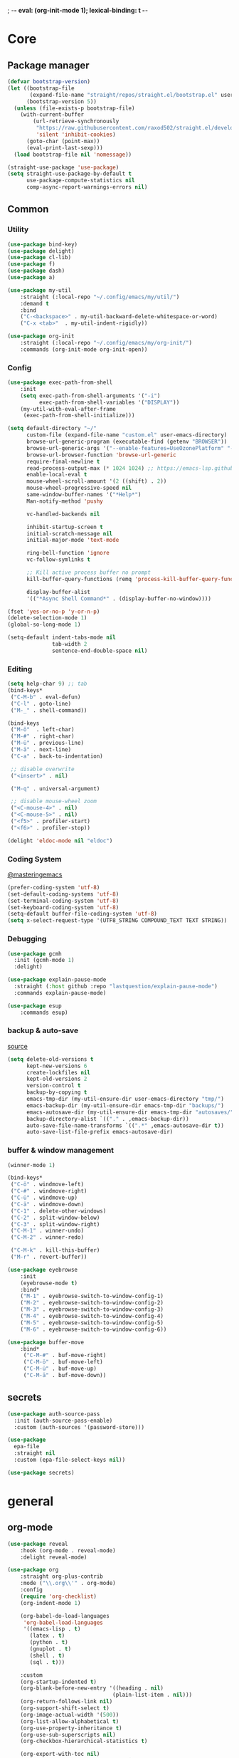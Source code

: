 ; -*- eval: (org-init-mode 1); lexical-binding: t -*-
* Core
** Package manager
#+BEGIN_SRC emacs-lisp
(defvar bootstrap-version)
(let ((bootstrap-file
       (expand-file-name "straight/repos/straight.el/bootstrap.el" user-emacs-directory))
      (bootstrap-version 5))
  (unless (file-exists-p bootstrap-file)
    (with-current-buffer
        (url-retrieve-synchronously
         "https://raw.githubusercontent.com/raxod502/straight.el/develop/install.el"
         'silent 'inhibit-cookies)
      (goto-char (point-max))
      (eval-print-last-sexp)))
  (load bootstrap-file nil 'nomessage))

(straight-use-package 'use-package)
(setq straight-use-package-by-default t
      use-package-compute-statistics nil
      comp-async-report-warnings-errors nil)
#+END_SRC
** Common
*** Utility
#+begin_src emacs-lisp
(use-package bind-key)
(use-package delight)
(use-package cl-lib)
(use-package f)
(use-package dash)
(use-package a)

(use-package my-util
    :straight (:local-repo "~/.config/emacs/my/util/")
    :demand t
    :bind
    ("C-<backspace>" . my-util-backward-delete-whitespace-or-word)
    ("C-x <tab>"  . my-util-indent-rigidly))

(use-package org-init
    :straight (:local-repo "~/.config/emacs/my/org-init/")
    :commands (org-init-mode org-init-open))
#+end_src
*** Config
#+begin_src emacs-lisp
(use-package exec-path-from-shell
    :init
    (setq exec-path-from-shell-arguments '("-i")
          exec-path-from-shell-variables '("DISPLAY"))
    (my-util-with-eval-after-frame
     (exec-path-from-shell-initialize)))

(setq default-directory "~/"
      custom-file (expand-file-name "custom.el" user-emacs-directory)
      browse-url-generic-program (executable-find (getenv "BROWSER"))
      browse-url-generic-args '("--enable-features=UseOzonePlatform" "--ozone-platform=wayland")
      browse-url-browser-function 'browse-url-generic
      require-final-newline t
      read-process-output-max (* 1024 1024) ;; https://emacs-lsp.github.io/lsp-mode/page/performance/
      enable-local-eval t
      mouse-wheel-scroll-amount '(2 ((shift) . 2))
      mouse-wheel-progressive-speed nil
      same-window-buffer-names '("*Help*")
      Man-notify-method 'pushy

      vc-handled-backends nil

      inhibit-startup-screen t
      initial-scratch-message nil
      initial-major-mode 'text-mode

      ring-bell-function 'ignore
      vc-follow-symlinks t

      ;; Kill active process buffer no prompt
      kill-buffer-query-functions (remq 'process-kill-buffer-query-function kill-buffer-query-functions)

      display-buffer-alist
      '(("*Async Shell Command*" . (display-buffer-no-window))))

(fset 'yes-or-no-p 'y-or-n-p)
(delete-selection-mode 1)
(global-so-long-mode 1)

(setq-default indent-tabs-mode nil
              tab-width 2
              sentence-end-double-space nil)
#+end_src
*** Editing
#+begin_src emacs-lisp
(setq help-char 9) ;; tab
(bind-keys*
 ("C-M-b" . eval-defun)
 ("C-l" . goto-line)
 ("M-_" . shell-command))

(bind-keys
 ("M-ö"  . left-char)
 ("M-#" . right-char)
 ("M-ü" . previous-line)
 ("M-ä" . next-line)
 ("C-a" . back-to-indentation)

 ;; disable overwrite
 ("<insert>" . nil)

 ("M-q" . universal-argument)

 ;; disable mouse-wheel zoom
 ("<C-mouse-4>" . nil)
 ("<C-mouse-5>" . nil)
 ("<f5>" . profiler-start)
 ("<f6>" . profiler-stop))

(delight 'eldoc-mode nil "eldoc")
#+end_src
*** Coding System
[[https://www.masteringemacs.org/article/working-coding-systems-unicode-emacs][@masteringemacs]]
#+BEGIN_SRC emacs-lisp
(prefer-coding-system 'utf-8)
(set-default-coding-systems 'utf-8)
(set-terminal-coding-system 'utf-8)
(set-keyboard-coding-system 'utf-8)
(setq-default buffer-file-coding-system 'utf-8)
(setq x-select-request-type '(UTF8_STRING COMPOUND_TEXT TEXT STRING))
#+END_SRC
*** Debugging
#+begin_src emacs-lisp
(use-package gcmh
  :init (gcmh-mode 1)
  :delight)

(use-package explain-pause-mode
  :straight (:host github :repo "lastquestion/explain-pause-mode")
  :commands explain-pause-mode)

(use-package esup
    :commands esup)
#+end_src
*** backup & auto-save
[[http://stackoverflow.com/questions/151945/how-do-i-control-how-emacs-makes-backup-files][source]]
#+BEGIN_SRC emacs-lisp
(setq delete-old-versions t
      kept-new-versions 6
      create-lockfiles nil
      kept-old-versions 2
      version-control t
      backup-by-copying t
      emacs-tmp-dir (my-util-ensure-dir user-emacs-directory "tmp/")
      emacs-backup-dir (my-util-ensure-dir emacs-tmp-dir "backups/")
      emacs-autosave-dir (my-util-ensure-dir emacs-tmp-dir "autosaves/")
      backup-directory-alist `(("." . ,emacs-backup-dir))
      auto-save-file-name-transforms `((".*" ,emacs-autosave-dir t))
      auto-save-list-file-prefix emacs-autosave-dir)
#+END_SRC
*** buffer & window management
#+BEGIN_SRC emacs-lisp
(winner-mode 1)

(bind-keys*
 ("C-ö" . windmove-left)
 ("C-#" . windmove-right)
 ("C-ü" . windmove-up)
 ("C-ä" . windmove-down)
 ("C-1" . delete-other-windows)
 ("C-2" . split-window-below)
 ("C-3" . split-window-right)
 ("C-M-1" . winner-undo)
 ("C-M-2" . winner-redo)

 ("C-M-k" . kill-this-buffer)
 ("M-r" . revert-buffer))

(use-package eyebrowse
    :init
    (eyebrowse-mode t)
    :bind*
    ("M-1" . eyebrowse-switch-to-window-config-1)
    ("M-2" . eyebrowse-switch-to-window-config-2)
    ("M-3" . eyebrowse-switch-to-window-config-3)
    ("M-4" . eyebrowse-switch-to-window-config-4)
    ("M-5" . eyebrowse-switch-to-window-config-5)
    ("M-6" . eyebrowse-switch-to-window-config-6))

(use-package buffer-move
    :bind*
     ("C-M-#" . buf-move-right)
     ("C-M-ö" . buf-move-left)
     ("C-M-ü" . buf-move-up)
     ("C-M-ä" . buf-move-down))
#+END_SRC
** secrets
#+BEGIN_SRC emacs-lisp
(use-package auth-source-pass
  :init (auth-source-pass-enable)
  :custom (auth-sources '(password-store)))

(use-package
  epa-file
  :straight nil
  :custom (epa-file-select-keys nil))

(use-package secrets)
#+END_SRC
* general
** org-mode
#+BEGIN_SRC emacs-lisp
(use-package reveal
    :hook (org-mode . reveal-mode)
    :delight reveal-mode)

(use-package org
    :straight org-plus-contrib
    :mode ("\\.org\\'" . org-mode)
    :config
    (require 'org-checklist)
    (org-indent-mode 1)

    (org-babel-do-load-languages
     'org-babel-load-languages
     '((emacs-lisp . t)
       (latex . t)
       (python . t)
       (gnuplot . t)
       (shell . t)
       (sql . t)))

    :custom
    (org-startup-indented t)
    (org-blank-before-new-entry '((heading . nil)
                                 (plain-list-item . nil)))
    (org-return-follows-link nil)
    (org-support-shift-select t)
    (org-image-actual-width '(500))
    (org-list-allow-alphabetical t)
    (org-use-property-inheritance t)
    (org-use-sub-superscripts nil)
    (org-checkbox-hierarchical-statistics t)

    (org-export-with-toc nil)
    (org-export-with-section-numbers nil)
    (org-refile-use-outline-path t)
    (org-datetree-add-timestamp 1)
    (org-extend-today-until 6)
    (org-duration-format (quote h:mm))
    (org-outline-path-complete-in-steps nil)
    (org-hide-emphasis-markers t)
    (org-refile-targets '((nil :level . 2)))

    (org-src-fontify-natively t)
    (org-src-tab-acts-natively t)
    (org-pretty-entities t)
    (org-src-preserve-indentation t)
    (org-src-window-setup 'current-window)
    (org-edit-src-auto-save-idle-delay 60)

    :bind (("C-c l" . org-store-link)
           ("C-c a" . org-agenda)
           ("C-c b" . org-iswitchb)
           ("C-c c" . org-capture)
           (:map org-mode-map
                ("C-c C-M-e" . my-org-export-all)
                ("<return>" . org-return-indent)
                ("M-S-<delete>" . my/org-delete-heading-or-line)
                ("C-M-<left>" . org-backward-sentence)
                ("C-M-<right>" . org-forward-sentence)
                ("C-M-<end>" . org-sentence-newline)
                ("C-c l" . my/insert-link)))
    :delight org-indent-mode)

(use-package my-org
    :after org
    :straight (:local-repo "~/.config/emacs/my/org/"))
#+END_SRC
** special modes
#+BEGIN_SRC emacs-lisp
(use-package vlf
    :commands (vlf-mode vlf)
    :init (require 'vlf-setup))

(use-package logview
    :commands logview-mode)
#+END_SRC
** passive modes
#+BEGIN_SRC emacs-lisp
(use-package tree-sitter
  :init (global-tree-sitter-mode)
  :hook (tree-sitter-after-on-hook . tree-sitter-hl-mode))
(use-package tree-sitter-langs
  :after tree-sitter)

(use-package whole-line-or-region
    :init (whole-line-or-region-global-mode 1)
    :delight whole-line-or-region-local-mode)

(use-package whitespace-cleanup-mode
    :init (global-whitespace-cleanup-mode 1)
    :delight whitespace-cleanup-mode)

(use-package editorconfig
    :init (editorconfig-mode 1)
    :delight editorconfig-mode)
#+END_SRC
** editing
#+begin_src emacs-lisp
(use-package iedit
    :bind* ("C-r" . iedit-mode))

(use-package drag-stuff
    :init
    (drag-stuff-global-mode 1)
    :config
    (cl-pushnew 'org-mode drag-stuff-except-modes)
    :bind (:map drag-stuff-mode-map
                ("M-<up>" . drag-stuff-up)
                ("M-<down>" . drag-stuff-down))
    :delight drag-stuff-mode)

(use-package quickrun :commands quickrun)

(use-package expand-region
    :bind* (("C-M-w" . er/expand-region)
            ("C-M-q" . er/contract-region))
    :custom
    (expand-region-fast-keys-enabled nil)
    :config
    (er/enable-mode-expansions 'web-mode 'er/add-js-mode-expansions))
#+end_src
*** formatting
#+BEGIN_SRC emacs-lisp
;; Unified approach inc: https://github.com/purcell/reformatter.el/pull/24
(use-package apheleia
  :straight (:host github :repo "raxod502/apheleia")
  :init
  (apheleia-global-mode +1))
;; (use-package format-all
;;     :bind* ("C-f f" . format-all-buffer)
;;     :hook
;;     ((elixir-mode sh-mode css-mode js-mode web-mode scss-mode go-mode terraform-mode emacs-lisp-mode)
;;      . format-all-mode)
;;     :delight format-all-mode)
#+END_SRC
*** lsp
#+BEGIN_SRC emacs-lisp
(use-package lsp-mode
  :commands lsp-deferred
  :hook (lsp-mode . lsp-enable-which-key-integration)
  :init
  (cl-defun my/lsp-format-buf ((&optional (format t)) (&optional (organize-imports t)))
    (add-hook 'before-save-hook
              (lambda () (lsp-format-buffer) (lsp-organize-imports)) 0 t))
  :config
  (cl-pushnew "[/\\\\]\\.mypy_cache$" lsp-file-watch-ignored)
  (cl-pushnew "[/\\\\]\\.pytest_cache$" lsp-file-watch-ignored)
  (cl-pushnew "[/\\\\]dot_git$" lsp-file-watch-ignored)
  :custom
  (lsp-enable-snippet t)
  (lsp-signature-doc-lines 1)
  (lsp-signature-auto-activate t)
  (lsp-progress-via-spinner nil)
  (lsp-headerline-breadcrumb-enable nil)
  (lsp-modeline-code-actions-enable nil)
  (lsp-keymap-prefix "M-l")
  (lsp-disabled-clients '(ts angular-ls))
  :bind (:map lsp-mode-map
              ("M-." . lsp-goto-implementation)
              ("M--" . lsp-execute-code-action)))

(use-package lsp-ui
    :commands lsp-ui-mode
    :custom
    (lsp-ui-doc-enable nil)
    (lsp-ui-sideline-enable t))
#+END_SRC
*** linting
#+begin_src emacs-lisp
(use-package flycheck
    :commands flycheck-mode)

(use-package flyspell
    :hook ((text-mode markdown-mode) . flyspell-mode)
    :config
    (advice-add 'make-flyspell-overlay :filter-return (lambda (overlay)
    (overlay-put overlay 'help-echo nil)
    (overlay-put overlay 'keymap nil)
    (overlay-put overlay 'mouse-face nil)))
    :delight flyspell-mode)
(use-package flyspell-correct
    :after flyspell
    :bind (:map flyspell-mode-map
                ("C-;" . flyspell-correct-wrapper)))
#+END_SRC
** minibuffer & completion
#+BEGIN_SRC emacs-lisp
(use-package selectrum
    :after (orderless)
    :init (selectrum-mode +1)
    :config
    (prescient-persist-mode +1)
    (setq selectrum-preprocess-candidates-function
      #'selectrum-prescient--preprocess)
(add-hook 'selectrum-candidate-selected-hook
          #'selectrum-prescient--remember)
(add-hook 'selectrum-candidate-inserted-hook
          #'selectrum-prescient--remember)

    :custom
    (selectrum-refine-candidates-function #'orderless-filter)
    (orderless-skip-highlighting (lambda () selectrum-is-active))
    (selectrum-highlight-candidates-function #'orderless-highlight-matches)
    (magit-completing-read-function #'selectrum-completing-read)
    :bind (:map selectrum-minibuffer-map
                ("M-#" . selectrum-insert-current-candidate)
                ("M-ö" . my-util-backward-delete-sexp)))

(use-package orderless
    :custom
  (orderless-matching-styles '(orderless-prefixes)))

(use-package prescient)
(use-package selectrum-prescient
    :after prescient)

(use-package ctrlf
    :init (ctrlf-mode)
    :config
    (setq ctrlf-minibuffer-bindings (a-assoc ctrlf-minibuffer-bindings "M-ä" 'ctrlf-next-match "M-ü" 'ctrlf-previous-match))
    )

;; https ://www.reddit.com/r/emacs/comments/krptmz/emacs_completion_framework_embark_consult/
(use-package consult
    :after (projectile)
    :custom
    (consult-project-root-function #'projectile-project-root)
    :bind*
    ("C-M-y" . consult-yank)
    ("C-f" . consult-buffer)
    ("C-M-s" . consult-ripgrep)
    ("M-," . consult-global-mark))

(use-package marginalia
  :init
  (marginalia-mode)
  :config
  (cl-pushnew '(projectile-find-file . file) marginalia-command-categories)
  (advice-add #'marginalia-cycle :after
              (lambda () (when (bound-and-true-p
                                selectrum-mode) (selectrum-exhibit)))))

(use-package embark
    :config
  (setq embark-action-indicator
      (lambda (map _target)
        (which-key--show-keymap "Embark" map nil nil 'no-paging)
        #'which-key--hide-popup-ignore-command)
      embark-become-indicator embark-action-indicator)
    :bind*
  ("C-q" . embark-act))

(use-package embark-consult
  :after (embark consult))
#+END_SRC
*** crux
https://github.com/bbatsov/crux
#+BEGIN_SRC emacs-lisp
(use-package crux
    :bind* (("C-c r" . crux-rename-file-and-buffer)
            ("C-c d" . crux-delete-file-and-buffer))
    :bind (
           ;; not global because conflict with org-mode new heading
           ("C-<return>" . crux-smart-open-line)
           ("M-<return>" . crux-smart-open-line-above))
    )
#+END_SRC
*** rainbow-mode
#+BEGIN_SRC emacs-lisp
(use-package rainbow-mode
    :hook (css-mode org-mode help-mode)
    :delight rainbow-mode)
#+END_SRC
*** kurecolor
#+BEGIN_SRC emacs-lisp
(use-package kurecolor :defer t)
#+END_SRC
*** Evil-Nerd-Commenter
#+BEGIN_SRC emacs-lisp
(use-package evil-nerd-commenter
    :config
    (evilnc-default-hotkeys))
#+END_SRC
*** Outshine
#+BEGIN_SRC emacs-lisp
(use-package outshine
    :commands outshine-mode)

(use-package navi-mode
    :commands navi-mode)
#+END_SRC
*** Company-Mode
#+BEGIN_SRC emacs-lisp
(use-package company
    :init
    (add-hook 'after-init-hook 'global-company-mode)
    :config
    (setq company-idle-delay 0.3
          company-minimum-prefix-length 1
          company-tooltip-align-annotations t
          company-dabbrev-downcase nil
          company-echo-delay 0)
    :bind (:map company-active-map
                ("C-ä" . company-select-next)
                ("C-ü" . company-select-previous))
    :delight company-mode)
#+END_SRC
*** Centered-Window-Mode
#+BEGIN_SRC emacs-lisp
(use-package
  centered-window
  :init (centered-window-mode 1)
  :custom (cwm-use-vertical-padding t)
  (cwm-frame-internal-border 0)
  (cwm-incremental-padding t)
  (cwm-incremental-padding-% 2)
  (cwm-left-fringe-ratio 0)
  (cwm-centered-window-width 130)
  :delight centered-window-mode)
#+END_SRC
*** Smartparens
#+BEGIN_SRC emacs-lisp
(use-package smartparens
    :bind (:map smartparens-mode-map
                ("C-M-a" . sp-backward-sexp)
                ("C-M-e" . sp-forward-sexp)
                ("C-S-<backspace>" . sp-backward-kill-sexp)
                ("C-M-<down>" . sp-select-next-thing))
    :init
    (smartparens-global-mode 1)
    (show-smartparens-global-mode 1)
    :config
    (require 'smartparens-config)
    :custom
    (blink-matching-paren nil)
    (sp-show-pair-delay 0.2)
    (sp-message-width nil)
    :delight smartparens-mode)
#+END_SRC
*** Undo-Tree
#+BEGIN_SRC emacs-lisp
(use-package undo-tree
    :init
    (global-undo-tree-mode 1)
    :bind* (("C-p" . undo-tree-undo)
            ("M-p" . undo-tree-redo)
            ("C-M-p" . undo-tree-visualize))
    :delight undo-tree-mode)
#+END_SRC
*** Ediff
TODO more at [[http://oremacs.com/2015/01/17/setting-up-ediff/][oremacs.com]]
**** Config
#+BEGIN_SRC emacs-lisp
(setq ediff-keep-variants nil)
(setq ediff-window-setup-function 'ediff-setup-windows-plain
      ediff-split-window-function 'split-window-horizontally)
(add-hook 'ediff-prepare-buffer-hook 'show-all)
#+END_SRC
*** Ripgrep
#+BEGIN_SRC emacs-lisp
(use-package wgrep :defer t)
#+END_SRC
*** Projectile
#+BEGIN_SRC emacs-lisp
(use-package projectile
    :commands projectile-mode
    :init (projectile-mode 1)
    :config
    (setq projectile-file-exists-remote-cache-expire nil
          projectile-completion-system 'default
          projectile-switch-project-action 'projectile-vc
          projectile-enable-caching t
          projectile-ignored-project-function
          (function (lambda (path)
            (let ((straight-dir (format "%s/%s" (f-filename user-emacs-directory) "straight")))
              (string-match-p (regexp-quote straight-dir) path)))))

    :bind* (("C-M-r" . projectile-replace-regexp)
            ("C-c p" . projectile-command-map)
            ("C-M-f" . projectile-find-file)
            ("C-M-d" . projectile-find-dir)
            ("C-M-c" . projectile-switch-project)
            ("C-M-x" . projectile-switch-to-buffer))
    :delight)
#+END_SRC
*** which-key
[[https://github.com/justbur/emacs-which-key?utm_medium=referral&utm_campaign=ZEEF&utm_source=https%3A%2F%2Femacs.zeef.com%2Fehartc][@github.com]]
#+BEGIN_SRC emacs-lisp
(use-package which-key
    :init (which-key-mode)
    :config
    (which-key-setup-minibuffer)
    :custom
    (which-key-show-early-on-C-h t)
    (which-key-idle-delay 10000)
    (which-key-idle-secondary-delay 0.05)
    :delight which-key-mode)
#+END_SRC
*** helpful
#+BEGIN_SRC emacs-lisp
(use-package
  helpful
  :bind* (("C-h f" . helpful-callable)
          ("C-h v" . helpful-variable)
          ("C-h k" . helpful-key)
          ("C-h C-d" . helpful-at-point)
          ("C-h F" . helpful-function)
          ("C-h C" . helpful-command)))
#+END_SRC
*** dumb-jump
#+BEGIN_SRC emacs-lisp
(use-package
  dumb-jump
  :init (add-hook 'xref-backend-functions #'dumb-jump-xref-activate)
  :custom (dumb-jump-prefer-searcher 'rg))
#+END_SRC
*** ix.io
#+BEGIN_SRC emacs-lisp
(use-package
  ix
  :commands ix)
#+END_SRC
** hydra
#+BEGIN_SRC emacs-lisp
(use-package hydra)
(use-package my-hydra
    :after hydra
    :straight (:local-repo "~/.config/emacs/my/hydra/")
    :bind* ("C-M-m" . hydra-my/init/body))
#+END_SRC
** Magit
#+BEGIN_SRC emacs-lisp
(use-package magit
    :commands magit-status
    :custom
    (magit-auto-revert-mode nil)
    (magit-diff-section-arguments (quote ("--no-ext-diff" "-U2")))
    (magit-diff-refine-ignore-whitespace nil)
    (magit-refs-margin '(t age magit-log-margin-width nil 18))
    (magit-diff-refine-hunk t)
    :bind*
    ("C-x b" . magit-blame)
    ("C-x l" . magit-log-buffer-file)
    :config
    (magit-add-section-hook 'magit-status-sections-hook
                            'magit-insert-modules-unpulled-from-upstream
                            'magit-insert-unpulled-from-upstream)
    (magit-add-section-hook 'magit-status-sections-hook
                            'magit-insert-modules-unpushed-to-upstream
                            'magit-insert-unpulled-from-upstream))
#+END_SRC
** Dired
#+BEGIN_SRC emacs-lisp
(require 'dired-x)
(use-package dired+
  :straight dired-plus
  :demand t
  :config
  (diredp-make-find-file-keys-reuse-dirs)
  :custom
  (dired-listing-switches "-aDhvl --group-directories-first")
  (dired-auto-revert-buffer t)
  :bind (("C-x d" . nil)
         :map dired-mode-map
         ("M-ö" . dired-up-directory)
         ("M-#" . dired-find-file)))

(use-package dired-filter
    :hook (dired-mode . dired-filter-mode)
    :custom
    (dired-filter-verbose nil)
    :delight dired-filter-mode)
#+END_SRC
* Languages
** Elixir
*** Elixir Mode
https://github.com/elixir-lang/emacs-elixir
#+BEGIN_SRC emacs-lisp
(use-package elixir-mode
    :mode "\\.ex\\'")
#+END_SRC
*** Alchemist
https://github.com/tonini/alchemist.el
#+BEGIN_SRC emacs-lisp
(use-package alchemist
    :hook (elixir-mode . alchemist-mode)
    :bind (:map alchemist-mode-map
                ("C-c C-c" . alchemist-iex-compile-this-buffer)
                ("C-c a s" . my/phoenix-start))
    :config
    (defun my/phoenix-start ()
      (interactive)
      (if (alchemist-project-p)
          (let ((default-directory (alchemist-project-root)))
            (pop-to-buffer
             (process-buffer
              (or (if (buffer-live-p alchemist-iex-buffer)
                      (get-buffer-process alchemist-iex-buffer))
                  (progn
                    (alchemist-iex-start-process '("iex" "-S" "mix" "phx.server"))
                    (alchemist-iex-process))))
             ))))
    )
#+END_SRC
*** flycheck-credo
#+BEGIN_SRC emacs-lisp
(use-package flycheck-credo
    :after elixir-mode
    :hook (elixir-mode . flycheck-mode)
    :config
    (flycheck-credo-setup)
    (setq flycheck-elixir-credo-strict nil))
#+END_SRC
** Markdown
#+BEGIN_SRC emacs-lisp
(use-package markdown-mode
    :mode "\\.md\\'"
    :hook (markdown-mode . (lambda ()
                             (whitespace-cleanup-mode 0)
                             (goto-address-mode))))
#+END_SRC
** Python
#+BEGIN_SRC emacs-lisp
(use-package python
  :mode ("\\.py\\'" . python-mode))

(use-package lsp-pyright
  :hook (python-mode . (lambda ()
                          (require 'lsp-pyright)
                          (lsp-deferred)
                          (my/lsp-format-buf))))
#+END_SRC
** webdev
#+BEGIN_SRC emacs-lisp
(use-package css-mode
    :mode ("\\.less\\'" "\\.css\\'" "\\.sass\\'" "\\.scss\\'")
    :custom
    (css-indent-offset 4))

(use-package js2-mode
    :mode "\\.js\\'"
    :custom
    (js2-basic-offset 2)
    (js2-strict-inconsistent-return-warning nil))

(use-package web-mode
    :mode ("\\.html?\\'" "\\.jsx\\'" "\\.tsx\\'")
    :custom
    (web-mode-enable-auto-closing t)
    (web-mode-enable-auto-indentation nil))
#+END_SRC
** json
#+BEGIN_SRC emacs-lisp
(use-package json-mode
    :mode "\\.json\\'"
    :custom
    (json-reformat:indent-width 2)
    (js-indent-level 2))
#+END_SRC
*** jsonnet
#+BEGIN_SRC emacs-lisp
(use-package jsonnet-mode
    :mode  ("\\.jsonnet\\'" "\\.libsonnet\\'"))
#+END_SRC
*** typescript
#+BEGIN_SRC emacs-lisp
(use-package typescript-mode
    :mode "\\.ts\\'"
    :hook (typescript-mode . (lambda ()
                                (lsp-deferred)
                                (my/lsp-format-buf)))
    :config (setq lsp-eslint-server-command
                  '("node"
                    (expand-file-name"~/.local/vscode-eslint/extension/server/out/eslintServer.js")
                    "--stdio")))
    #+END_SRC
** Elisp
#+BEGIN_SRC emacs-lisp
(use-package
    nameless
    :hook (emacs-lisp-mode . nameless-mode)
    :custom (nameless-private-prefix t))

(use-package
    lispy
    :hook (emacs-lisp-mode . lispy-mode))

(use-package xtest :defer t)
#+END_SRC
** Php
#+BEGIN_SRC emacs-lisp
(use-package php-mode
    :mode "\\.php\\'")
#+END_SRC
** Rust
#+BEGIN_SRC emacs-lisp
(use-package rustic)
#+END_SRC
** golang
#+BEGIN_SRC emacs-lisp
(use-package go-mode
    :mode "\\.go\\'"
    :hook (go-mode . lsp-deferred))
#+END_SRC
** nim
#+BEGIN_SRC emacs-lisp
(use-package nim-mode
    :mode "\\.nim\\'"
    :hook ((nim-mode . nimsuggest-mode)))
#+END_SRC
** terraform
#+BEGIN_SRC emacs-lisp
(use-package terraform-mode
    :mode "\\.tf\\'")
#+END_SRC
** graphql
#+BEGIN_SRC emacs-lisp
(use-package graphql-mode
    :mode ("\\.gql\\'" "\\.graphql\\'"))
#+END_SRC
** lua
#+BEGIN_SRC emacs-lisp
(use-package lua-mode
    :mode ("\\.lua\\'"))
#+END_SRC
** AUCTeX
 #+BEGIN_SRC emacs-lisp
(use-package tex-mode
    :straight auctex
    :mode "\\.tex\\'"
    :hook (LaTeX-mode . turn-on-reftex))
 #+END_SRC
** Plantuml
 #+BEGIN_SRC emacs-lisp
(use-package
    plantuml-mode
    :mode "\\.puml\\'"
    :custom (plantuml-executable-path
             "/usr/bin/plantuml")
    (plantuml-default-exec-mode
     'executable))
 #+END_SRC
** adoc
 #+BEGIN_SRC emacs-lisp
(use-package adoc-mode
    :mode "\\.adoc\\'")
 #+END_SRC
** yaml
#+BEGIN_SRC emacs-lisp
(use-package yaml-mode
    :mode ("\\.yml.*\\'" "\\.yaml.*\\'"))
#+END_SRC
** sql
#+BEGIN_SRC emacs-lisp
(use-package sql-indent
    :mode "\\.sql\\'")
#+END_SRC
** Hungry-delete
#+BEGIN_SRC emacs-lisp
(use-package hungry-delete
    :init (global-hungry-delete-mode)
    :delight hungry-delete-mode)
#+END_SRC
** ledger
#+BEGIN_SRC emacs-lisp
(use-package ledger-mode
    :mode "\\.ledger\\'")
#+END_SRC
** mu4e
#+BEGIN_SRC emacs-lisp
(use-package mu4e
    :hook (mu4e-compose-pre . my-mu4e-set-account)
    :straight nil
    :commands mu4e
    :config

    (setq starttls-use-gnutls t
      starttls-gnutls-program "gnutls-cli"
      starttls-extra-arguments nil)

    (setq
     send-mail-function 'smtpmail-send-it
     message-send-mail-function 'smtpmail-send-it
     mu4e-get-mail-command "offlineimap"
     mu4e-maildir       "~/mail"   ;; top-level Maildir
     mu4e-sent-folder   "/sent"       ;; folder for sent messages
     mu4e-drafts-folder "/drafts"     ;; unfinished messages
     mu4e-trash-folder  "/trash"      ;; trashed messages
     mu4e-refile-folder "/archive"
     mu4e-attachment-dir "~/downloads"
     mu4e-sent-messages-behavior 'delete)   ;; saved messages


    ;; Now I set a list of
    (defvar my-mu4e-account-alist
      '(("iogroup"
         (mu4e-sent-folder "/iogroup/sent")
         (user-mail-address "jm@datawerk.de")
         (smtpmail-smtp-user "jm@iogroup.org")
         (smtpmail-local-domain "iogroup.org")
         (smtpmail-default-smtp-server "smtp.office365.com")
         (smtpmail-smtp-server "smtp.office365.com")
         (smtpmail-stream-type starttls)
         (smtpmail-smtp-service 587)
         )
        ("gmail"
         (mu4e-drafts-folder "/[Google Mail].Drafts")
         (mu4e-sent-folder   "/[Google Mail].Sent Mail")
         (mu4e-trash-folder  "/[Google Mail].Trash")
         (user-mail-address "jan.moeller0@gmail.com")
         (smtpmail-smtp-user "jan.moeller0@gmail.com")
         (smtpmail-local-domain "gmail.com")
         (smtpmail-default-smtp-server "smtp.gmail.com")
         (smtpmail-smtp-server "smtp.gmail.com")
         (smtpmail-smtp-service 587)
         )
        ;; Include any other accounts here ...
        ))

    (defun my-mu4e-set-account ()
      "Set the account for composing a message.
   This function is taken from:
     https://www.djcbsoftware.nl/code/mu/mu4e/Multiple-accounts.html"
      (let* ((account
              (if mu4e-compose-parent-message
                  (let ((maildir (mu4e-message-field mu4e-compose-parent-message :maildir)))
                    (string-match "/\\(.*?\\)/" maildir)
                    (match-string 1 maildir))
                (completing-read (format "Compose with account: (%s) "
                                         (mapconcat #'(lambda (var) (car var))
                                                    my-mu4e-account-alist "/"))
                                 (mapcar #'(lambda (var) (car var)) my-mu4e-account-alist)
                                 nil t nil nil (caar my-mu4e-account-alist))))
             (account-vars (cdr (assoc account my-mu4e-account-alist))))
        (if account-vars
            (mapc #'(lambda (var)
                      (set (car var) (cadr var)))
                  account-vars)
          (error "No email account found"))))


    :load-path "/usr/share/emacs/site-lisp/mu4e")

(use-package mu4e-overview)

(use-package mu4e-alert
    :hook (message-send . mml-secure-message-sign-pgpmime)
    :init
    (mu4e-alert-enable-notifications)
    (mu4e-alert-enable-mode-line-display)
    :config
    (mu4e-alert-set-default-style 'libnotify))
#+END_SRC
** Tramp
#+BEGIN_SRC emacs-lisp
(setq tramp-default-method "ssh")
#+END_SRC
* Tools
#+begin_src emacs-lisp
(use-package x509-mode :defer t)

(use-package restclient
    :mode ("\\.http\\'" . restclient-mode)
    :commands restclient-mode)

(use-package realgud :defer t)
#+end_src
* UI
#+BEGIN_SRC emacs-lisp
(menu-bar-mode -1)
(tool-bar-mode -1)
(tooltip-mode -1)
(mouse-avoidance-mode)
(scroll-bar-mode -1)
(column-number-mode 1)
(set-face-attribute 'default nil :family "Monospace" :height 110)
(setq-default cursor-type 'bar)

(use-package modus-themes
    :demand t
    :custom
    (modus-themes-completions 'moderate)
    (modus-themes-region 'bg-only-no-extend)
    (modus-themes-org-blocks 'greyscale)
    :init
    (modus-themes-load-themes)
    (defun my-modus-themes-custom-faces ()
      (modus-themes-with-colors
        (custom-set-faces
         `(sp-show-pair-match-face ((,class :foreground ,green-nuanced-fg
                                            :background nil
                                            :weight ,'bold))))))
    (add-hook 'modus-themes-after-load-theme-hook #'my-modus-themes-custom-faces)
    :config
    (modus-themes-load-operandi))
#+END_SRC
* Calc
https://www.reddit.com/r/emacs/comments/1mbn0s/the_emacs_calculator/
* meta
** other
*** [[http://www.wisdomandwonder.com/wordpress/wp-content/uploads/2014/03/C3F.html#sec-10-2-3][@wisomandwonder]]
*** [[https://github.com/emacs-tw/awesome-emacs][awesome-emac2s]]
** elisp tips
- [[https://www.reddit.com/r/emacs/comments/3nu2xr/emacs_lisp_programming_thoughts/][@reddit.com]]
*** regexp
\(Buy: \)\([0-9]+\) -> \1\,(+ \#2 \#)
** my-own-tips
C-c C-o save search results
reset var: `(setq foo (eval (car (get 'foo 'standard-value))))`
(setq require-final-newline nil)
